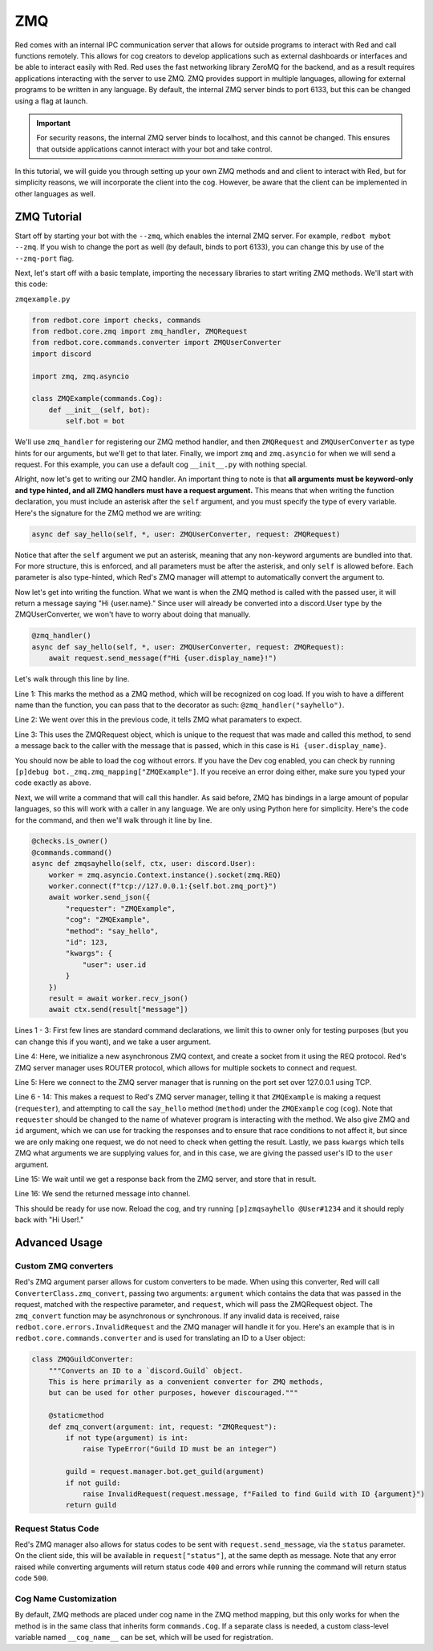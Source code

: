 .. zmq docs

===
ZMQ
===

Red comes with an internal IPC communication server that allows for outside programs to interact with Red and call functions remotely.
This allows for cog creators to develop applications such as external dashboards or interfaces and be able to interact easily with Red.
Red uses the fast networking library ZeroMQ for the backend, and as a result requires applications interacting with the server to use ZMQ.
ZMQ provides support in multiple languages, allowing for external programs to be written in any language.  By default, the internal ZMQ server
binds to port 6133, but this can be changed using a flag at launch.

.. important::

    For security reasons, the internal ZMQ server binds to localhost, and this cannot be changed.  This ensures that outside applications cannot
    interact with your bot and take control.

In this tutorial, we will guide you through setting up your own ZMQ methods and and client to interact with Red, but for simplicity reasons,
we will incorporate the client into the cog.  However, be aware that the client can be implemented in other languages as well.

************
ZMQ Tutorial
************

Start off by starting your bot with the ``--zmq``, which enables the internal ZMQ server.  For example, ``redbot mybot --zmq``.  If you wish to change the port as well (by default, binds to port 6133), you can change this by use of the ``--zmq-port`` flag.

Next, let's start off with a basic template, importing the necessary libraries to start writing ZMQ methods.  We'll start with this code:

``zmqexample.py``

.. code-block:: python

    from redbot.core import checks, commands
    from redbot.core.zmq import zmq_handler, ZMQRequest
    from redbot.core.commands.converter import ZMQUserConverter
    import discord

    import zmq, zmq.asyncio

    class ZMQExample(commands.Cog):
        def __init__(self, bot):
            self.bot = bot

We'll use ``zmq_handler`` for registering our ZMQ method handler, and then ``ZMQRequest`` and ``ZMQUserConverter`` as type hints for our arguments, but we'll get to that later.  Finally, we import ``zmq`` and ``zmq.asyncio`` for when we will send a request.  For this example, you can use a default cog ``__init__.py`` with nothing special.

Alright, now let's get to writing our ZMQ handler.  An important thing to note is that **all arguments must be keyword-only and type hinted, and all ZMQ handlers must have a request argument.**  This means that when writing the function declaration, you must include an asterisk after the ``self`` argument, and you must specify the type of every variable.  Here's the signature for the ZMQ method we are writing:

.. code-block:: python

    async def say_hello(self, *, user: ZMQUserConverter, request: ZMQRequest)

Notice that after the ``self`` argument we put an asterisk, meaning that any non-keyword arguments are bundled into that.  For more structure, this is enforced, and all parameters must be after the asterisk, and only ``self`` is allowed before.  Each parameter is also type-hinted, which Red's ZMQ manager will attempt to automatically convert the argument to.

Now let's get into writing the function.  What we want is when the ZMQ method is called with the passed user, it will return a message saying "Hi {user.name}."  Since user will already be converted into a discord.User type by the ZMQUserConverter, we won't have to worry about doing that manually.

.. code-block:: python

    @zmq_handler()
    async def say_hello(self, *, user: ZMQUserConverter, request: ZMQRequest):
        await request.send_message(f"Hi {user.display_name}!")

Let's walk through this line by line.

Line 1: This marks the method as a ZMQ method, which will be recognized on cog load.  If you wish to have a different name than the function, you can pass that to the decorator as such: ``@zmq_handler("sayhello")``.

Line 2: We went over this in the previous code, it tells ZMQ what paramaters to expect.

Line 3: This uses the ZMQRequest object, which is unique to the request that was made and called this method, to send a message back to the caller with the message that is passed, which in this case is ``Hi {user.display_name}``.

You should now be able to load the cog without errors.  If you have the Dev cog enabled, you can check by running ``[p]debug bot._zmq.zmq_mapping["ZMQExample"]``.  If you receive an error doing either, make sure you typed your code exactly as above.

Next, we will write a command that will call this handler.  As said before, ZMQ has bindings in a large amount of popular languages, so this will work with a caller in any language.  We are only using Python here for simplicity.  Here's the code for the command, and then we'll walk through it line by line.

.. code-block:: python

    @checks.is_owner()
    @commands.command()
    async def zmqsayhello(self, ctx, user: discord.User):
        worker = zmq.asyncio.Context.instance().socket(zmq.REQ)
        worker.connect(f"tcp://127.0.0.1:{self.bot.zmq_port}")
        await worker.send_json({
            "requester": "ZMQExample",
            "cog": "ZMQExample",
            "method": "say_hello",
            "id": 123,
            "kwargs": {
                "user": user.id
            }
        })
        result = await worker.recv_json()
        await ctx.send(result["message"])

Lines 1 - 3: First few lines are standard command declarations, we limit this to owner only for testing purposes (but you can change this if you want), and we take a user argument.

Line 4: Here, we initialize a new asynchronous ZMQ context, and create a socket from it using the REQ protocol.  Red's ZMQ server manager uses ROUTER protocol, which allows for multiple sockets to connect and request.

Line 5: Here we connect to the ZMQ server manager that is running on the port set over 127.0.0.1 using TCP.

Line 6 - 14: This makes a request to Red's ZMQ server manager, telling it that ``ZMQExample`` is making a request (``requester``), and attempting to call the ``say_hello`` method (``method``) under the ``ZMQExample`` cog (``cog``).  Note that ``requester`` should be changed to the name of whatever program is interacting with the method.  We also give ZMQ and ``id`` argument, which we can use for tracking the responses and to ensure that race conditions to not affect it, but since we are only making one request, we do not need to check when getting the result.  Lastly, we pass ``kwargs`` which tells ZMQ what arguments we are supplying values for, and in this case, we are giving the passed user's ID to the ``user`` argument.

Line 15: We wait until we get a response back from the ZMQ server, and store that in result.

Line 16: We send the returned message into channel.

This should be ready for use now.  Reload the cog, and try running ``[p]zmqsayhello @User#1234`` and it should reply back with "Hi User!."

**************
Advanced Usage
**************

---------------------
Custom ZMQ converters
---------------------

Red's ZMQ argument parser allows for custom converters to be made.  When using this converter, Red will call ``ConverterClass.zmq_convert``, passing two arguments: ``argument`` which contains the data that was passed in the request, matched with the respective parameter, and ``request``, which will pass the ZMQRequest object.  The ``zmq_convert`` function may be asynchronous or synchronous.  If any invalid data is received, raise ``redbot.core.errors.InvalidRequest`` and the ZMQ manager will handle it for you.  Here's an example that is in ``redbot.core.commands.converter`` and is used for translating an ID to a User object:

.. code-block:: python

    class ZMQGuildConverter:
        """Converts an ID to a `discord.Guild` object.
        This is here primarily as a convenient converter for ZMQ methods,
        but can be used for other purposes, however discouraged."""

        @staticmethod
        def zmq_convert(argument: int, request: "ZMQRequest"):
            if not type(argument) is int:
                raise TypeError("Guild ID must be an integer")

            guild = request.manager.bot.get_guild(argument)
            if not guild:
                raise InvalidRequest(request.message, f"Failed to find Guild with ID {argument}")
            return guild

-------------------
Request Status Code
-------------------

Red's ZMQ manager also allows for status codes to be sent with ``request.send_message``, via the ``status`` parameter.  On the client side, this will be available in ``request["status"]``, at the same depth as message.  Note that any error raised while converting arguments will return status code ``400`` and errors while running the command will return status code ``500``.

----------------------
Cog Name Customization
----------------------

By default, ZMQ methods are placed under cog name in the ZMQ method mapping, but this only works for when the method is in the same class that inherits form ``commands.Cog``.  If a separate class is needed, a custom class-level variable named ``__cog_name__`` can be set, which will be used for registration.